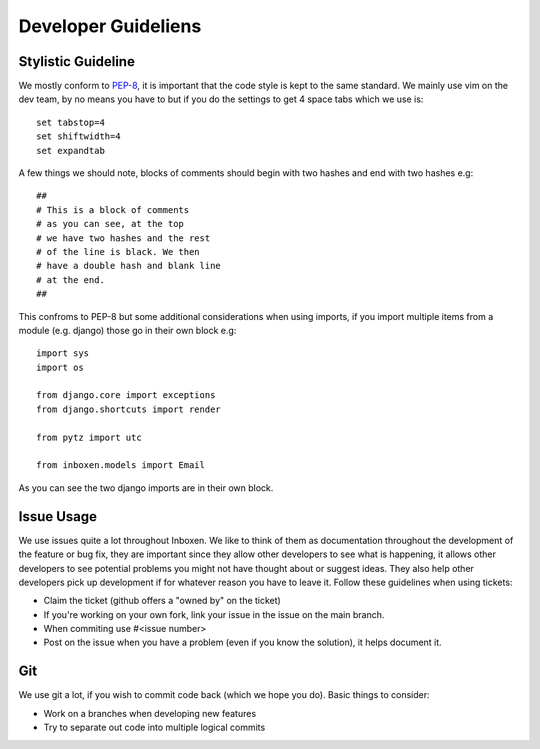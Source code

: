 Developer Guideliens
====================

Stylistic Guideline
-------------------

We mostly conform to PEP-8_, it is important that the code style is kept to the same standard. We mainly use vim on the dev team, by no means you have to but if you do the settings to get 4 space tabs which we use is::

    set tabstop=4
    set shiftwidth=4
    set expandtab

A few things we should note, blocks of comments should begin with two hashes and end with two hashes e.g::

    ##
    # This is a block of comments
    # as you can see, at the top
    # we have two hashes and the rest
    # of the line is black. We then
    # have a double hash and blank line
    # at the end.
    ##

This confroms to PEP-8 but some additional considerations when using imports, if you import multiple items from a module (e.g. django) those go in their own block e.g::

    import sys
    import os

    from django.core import exceptions
    from django.shortcuts import render

    from pytz import utc

    from inboxen.models import Email

As you can see the two django imports are in their own block.


Issue Usage
-----------

We use issues quite a lot throughout Inboxen. We like to think of them as documentation throughout the development of the feature or bug fix, they are important since they allow other developers to see what is happening, it allows other developers to see potential problems you might not have thought about or suggest ideas. They also help other developers pick up development if for whatever reason you have to leave it. Follow these guidelines when using tickets:

- Claim the ticket (github offers a "owned by" on the ticket)
- If you're working on your own fork, link your issue in the issue on the main branch.
- When commiting use #<issue number>
- Post on the issue when you have a problem (even if you know the solution), it helps document it.


Git
---

We use git a lot, if you wish to commit code back (which we hope you do). Basic things to consider:

- Work on a branches when developing new features
- Try to separate out code into multiple logical commits


.. _PEP-8: http://www.python.org/dev/peps/pep-0008/
